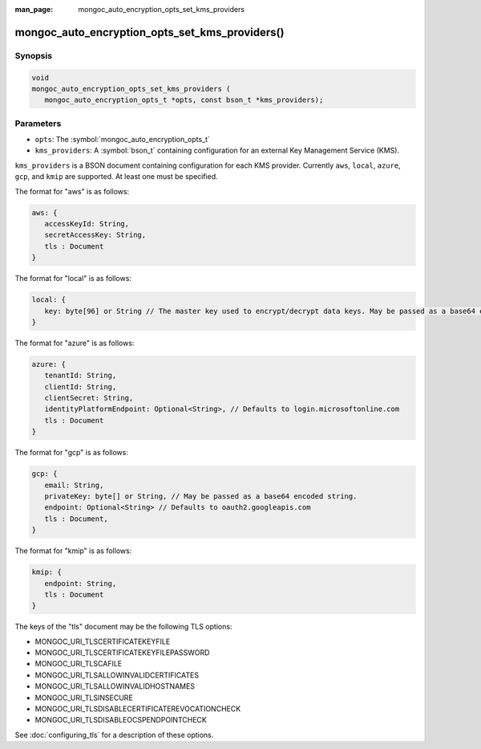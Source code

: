 :man_page: mongoc_auto_encryption_opts_set_kms_providers

mongoc_auto_encryption_opts_set_kms_providers()
===============================================

Synopsis
--------

.. code-block:: c

   void
   mongoc_auto_encryption_opts_set_kms_providers (
      mongoc_auto_encryption_opts_t *opts, const bson_t *kms_providers);


Parameters
----------

* ``opts``: The :symbol:`mongoc_auto_encryption_opts_t`
* ``kms_providers``: A :symbol:`bson_t` containing configuration for an external Key Management Service (KMS).

``kms_providers`` is a BSON document containing configuration for each KMS provider. Currently ``aws``, ``local``, ``azure``, ``gcp``, and ``kmip`` are supported. At least one must be specified.

The format for "aws" is as follows:

.. code-block:: javascript

   aws: {
      accessKeyId: String,
      secretAccessKey: String,
      tls : Document
   }

The format for "local" is as follows:

.. code-block:: javascript

   local: {
      key: byte[96] or String // The master key used to encrypt/decrypt data keys. May be passed as a base64 encoded string.
   }

The format for "azure" is as follows:

.. code-block:: javascript

   azure: {
      tenantId: String,
      clientId: String,
      clientSecret: String,
      identityPlatformEndpoint: Optional<String>, // Defaults to login.microsoftonline.com
      tls : Document
   }

The format for "gcp" is as follows:

.. code-block:: javascript

   gcp: {
      email: String,
      privateKey: byte[] or String, // May be passed as a base64 encoded string.
      endpoint: Optional<String> // Defaults to oauth2.googleapis.com
      tls : Document,
   }

The format for "kmip" is as follows:

.. code-block:: javascript

   kmip: {
      endpoint: String,
      tls : Document
   }

The keys of the "tls" document may be the following TLS options:

- MONGOC_URI_TLSCERTIFICATEKEYFILE
- MONGOC_URI_TLSCERTIFICATEKEYFILEPASSWORD
- MONGOC_URI_TLSCAFILE
- MONGOC_URI_TLSALLOWINVALIDCERTIFICATES
- MONGOC_URI_TLSALLOWINVALIDHOSTNAMES
- MONGOC_URI_TLSINSECURE
- MONGOC_URI_TLSDISABLECERTIFICATEREVOCATIONCHECK
- MONGOC_URI_TLSDISABLEOCSPENDPOINTCHECK

See :doc:`configuring_tls` for a description of these options.

.. seealso::

  | :symbol:`mongoc_client_enable_auto_encryption()`

  | The guide for :doc:`Using Client-Side Field Level Encryption <using_client_side_encryption>`

